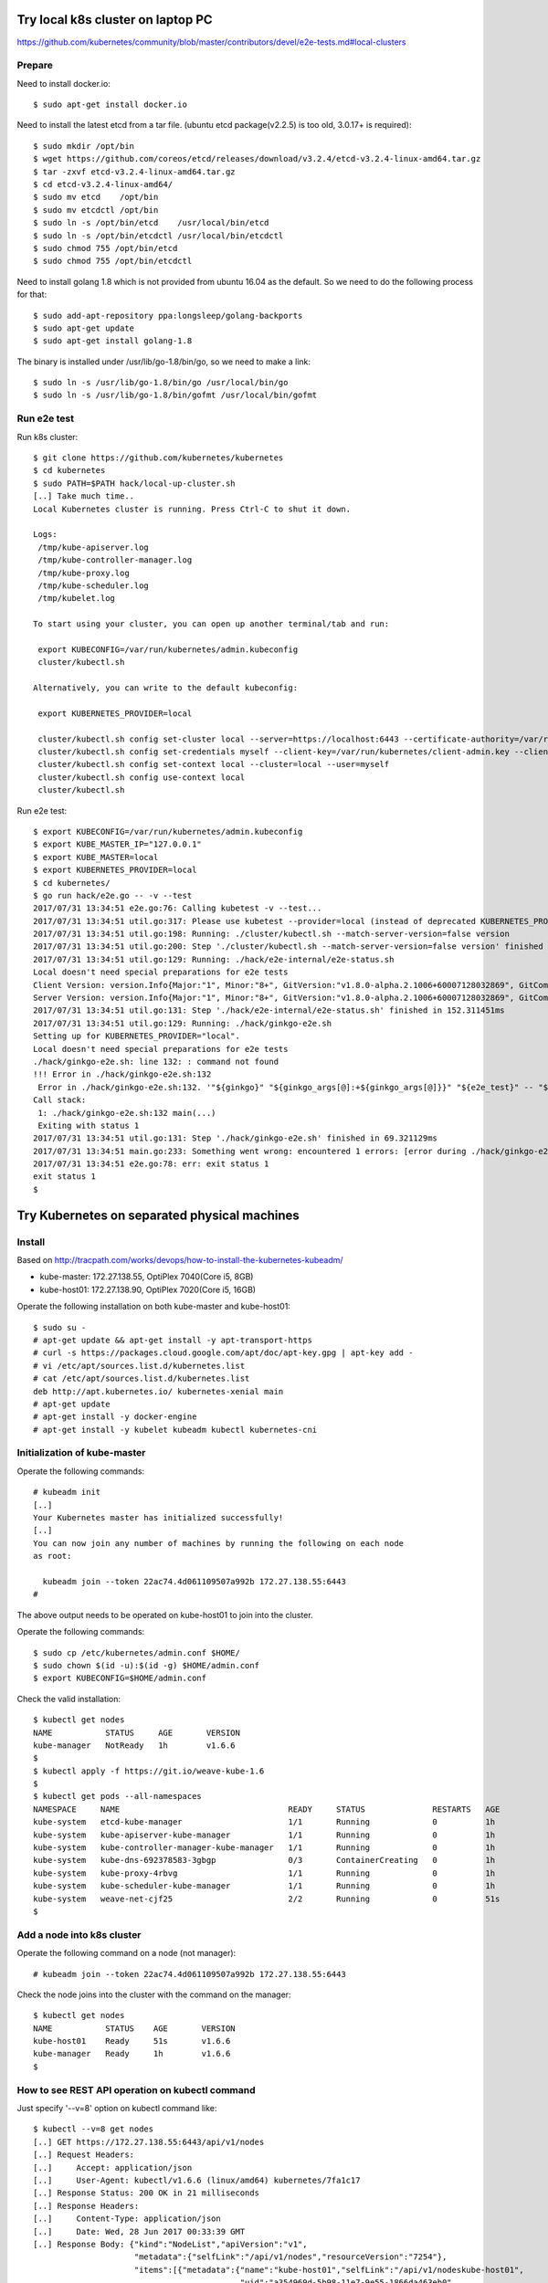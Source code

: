 Try local k8s cluster on laptop PC
==================================

https://github.com/kubernetes/community/blob/master/contributors/devel/e2e-tests.md#local-clusters

Prepare
-------

Need to install docker.io::

 $ sudo apt-get install docker.io

Need to install the latest etcd from a tar file.
(ubuntu etcd package(v2.2.5) is too old, 3.0.17+ is required)::

 $ sudo mkdir /opt/bin
 $ wget https://github.com/coreos/etcd/releases/download/v3.2.4/etcd-v3.2.4-linux-amd64.tar.gz
 $ tar -zxvf etcd-v3.2.4-linux-amd64.tar.gz
 $ cd etcd-v3.2.4-linux-amd64/
 $ sudo mv etcd    /opt/bin
 $ sudo mv etcdctl /opt/bin
 $ sudo ln -s /opt/bin/etcd    /usr/local/bin/etcd
 $ sudo ln -s /opt/bin/etcdctl /usr/local/bin/etcdctl
 $ sudo chmod 755 /opt/bin/etcd
 $ sudo chmod 755 /opt/bin/etcdctl

Need to install golang 1.8 which is not provided from ubuntu 16.04 as the
default. So we need to do the following process for that::

 $ sudo add-apt-repository ppa:longsleep/golang-backports
 $ sudo apt-get update
 $ sudo apt-get install golang-1.8

The binary is installed under /usr/lib/go-1.8/bin/go, so we need to make
a link::

 $ sudo ln -s /usr/lib/go-1.8/bin/go /usr/local/bin/go
 $ sudo ln -s /usr/lib/go-1.8/bin/gofmt /usr/local/bin/gofmt

Run e2e test
------------

Run k8s cluster::

 $ git clone https://github.com/kubernetes/kubernetes
 $ cd kubernetes
 $ sudo PATH=$PATH hack/local-up-cluster.sh
 [..] Take much time..
 Local Kubernetes cluster is running. Press Ctrl-C to shut it down.

 Logs:
  /tmp/kube-apiserver.log
  /tmp/kube-controller-manager.log
  /tmp/kube-proxy.log
  /tmp/kube-scheduler.log
  /tmp/kubelet.log

 To start using your cluster, you can open up another terminal/tab and run:

  export KUBECONFIG=/var/run/kubernetes/admin.kubeconfig
  cluster/kubectl.sh

 Alternatively, you can write to the default kubeconfig:

  export KUBERNETES_PROVIDER=local

  cluster/kubectl.sh config set-cluster local --server=https://localhost:6443 --certificate-authority=/var/run/kubernetes/server-ca.crt
  cluster/kubectl.sh config set-credentials myself --client-key=/var/run/kubernetes/client-admin.key --client-certificate=/var/run/kubernetes/client-admin.crt
  cluster/kubectl.sh config set-context local --cluster=local --user=myself
  cluster/kubectl.sh config use-context local
  cluster/kubectl.sh

Run e2e test::

 $ export KUBECONFIG=/var/run/kubernetes/admin.kubeconfig
 $ export KUBE_MASTER_IP="127.0.0.1"
 $ export KUBE_MASTER=local
 $ export KUBERNETES_PROVIDER=local
 $ cd kubernetes/
 $ go run hack/e2e.go -- -v --test
 2017/07/31 13:34:51 e2e.go:76: Calling kubetest -v --test...
 2017/07/31 13:34:51 util.go:317: Please use kubetest --provider=local (instead of deprecated KUBERNETES_PROVIDER=local)
 2017/07/31 13:34:51 util.go:198: Running: ./cluster/kubectl.sh --match-server-version=false version
 2017/07/31 13:34:51 util.go:200: Step './cluster/kubectl.sh --match-server-version=false version' finished in 384.198317ms
 2017/07/31 13:34:51 util.go:129: Running: ./hack/e2e-internal/e2e-status.sh
 Local doesn't need special preparations for e2e tests
 Client Version: version.Info{Major:"1", Minor:"8+", GitVersion:"v1.8.0-alpha.2.1006+60007128032869", GitCommit:"60007128032869eadb44a831e53834384716db80", GitTreeState:"clean", BuildDate:"2017-07-28T22:51:02Z", GoVersion:"go1.8.3", Compiler:"gc", Platform:"linux/amd64"}
 Server Version: version.Info{Major:"1", Minor:"8+", GitVersion:"v1.8.0-alpha.2.1006+60007128032869", GitCommit:"60007128032869eadb44a831e53834384716db80", GitTreeState:"clean", BuildDate:"2017-07-28T22:51:02Z", GoVersion:"go1.8.3", Compiler:"gc", Platform:"linux/amd64"}
 2017/07/31 13:34:51 util.go:131: Step './hack/e2e-internal/e2e-status.sh' finished in 152.311451ms
 2017/07/31 13:34:51 util.go:129: Running: ./hack/ginkgo-e2e.sh
 Setting up for KUBERNETES_PROVIDER="local".
 Local doesn't need special preparations for e2e tests
 ./hack/ginkgo-e2e.sh: line 132: : command not found
 !!! Error in ./hack/ginkgo-e2e.sh:132
  Error in ./hack/ginkgo-e2e.sh:132. '"${ginkgo}" "${ginkgo_args[@]:+${ginkgo_args[@]}}" "${e2e_test}" -- "${auth_config[@]:+${auth_config[@]}}" --ginkgo.flakeAttempts="${FLAKE_ATTEMPTS}" --host="${KUBE_MASTER_URL}" --provider="${KUBERNETES_PROVIDER}" --gce-project="${PROJECT:-}" --gce-zone="${ZONE:-}" --gce-multizone="${MULTIZONE:-false}" --gke-cluster="${CLUSTER_NAME:-}" --kube-master="${KUBE_MASTER:-}" --cluster-tag="${CLUSTER_ID:-}" --cloud-config-file="${CLOUD_CONFIG:-}" --repo-root="${KUBE_ROOT}" --node-instance-group="${NODE_INSTANCE_GROUP:-}" --prefix="${KUBE_GCE_INSTANCE_PREFIX:-e2e}" --network="${KUBE_GCE_NETWORK:-${KUBE_GKE_NETWORK:-e2e}}" --node-tag="${NODE_TAG:-}" --master-tag="${MASTER_TAG:-}" --federated-kube-context="${FEDERATION_KUBE_CONTEXT:-e2e-federation}" ${KUBE_CONTAINER_RUNTIME:+"--container-runtime=${KUBE_CONTAINER_RUNTIME}"} ${MASTER_OS_DISTRIBUTION:+"--master-os-distro=${MASTER_OS_DISTRIBUTION}"} ${NODE_OS_DISTRIBUTION:+"--node-os-distro=${NODE_OS_DISTRIBUTION}"} ${NUM_NODES:+"--num-nodes=${NUM_NODES}"} ${E2E_REPORT_DIR:+"--report-dir=${E2E_REPORT_DIR}"} ${E2E_REPORT_PREFIX:+"--report-prefix=${E2E_REPORT_PREFIX}"} "${@:-}"' exited with status 127
 Call stack:
  1: ./hack/ginkgo-e2e.sh:132 main(...)
  Exiting with status 1
 2017/07/31 13:34:51 util.go:131: Step './hack/ginkgo-e2e.sh' finished in 69.321129ms
 2017/07/31 13:34:51 main.go:233: Something went wrong: encountered 1 errors: [error during ./hack/ginkgo-e2e.sh: exit status 1]
 2017/07/31 13:34:51 e2e.go:78: err: exit status 1
 exit status 1
 $

Try Kubernetes on separated physical machines
=============================================

Install
-------

Based on http://tracpath.com/works/devops/how-to-install-the-kubernetes-kubeadm/

- kube-master: 172.27.138.55, OptiPlex 7040(Core i5, 8GB)
- kube-host01: 172.27.138.90, OptiPlex 7020(Core i5, 16GB)

Operate the following installation on both kube-master and kube-host01::

 $ sudo su -
 # apt-get update && apt-get install -y apt-transport-https
 # curl -s https://packages.cloud.google.com/apt/doc/apt-key.gpg | apt-key add -
 # vi /etc/apt/sources.list.d/kubernetes.list
 # cat /etc/apt/sources.list.d/kubernetes.list
 deb http://apt.kubernetes.io/ kubernetes-xenial main
 # apt-get update
 # apt-get install -y docker-engine
 # apt-get install -y kubelet kubeadm kubectl kubernetes-cni

Initialization of kube-master
-----------------------------

Operate the following commands::

 # kubeadm init
 [..]
 Your Kubernetes master has initialized successfully!
 [..]
 You can now join any number of machines by running the following on each node
 as root:

   kubeadm join --token 22ac74.4d061109507a992b 172.27.138.55:6443
 #

The above output needs to be operated on kube-host01 to join into the cluster.

Operate the following commands::

 $ sudo cp /etc/kubernetes/admin.conf $HOME/
 $ sudo chown $(id -u):$(id -g) $HOME/admin.conf
 $ export KUBECONFIG=$HOME/admin.conf

Check the valid installation::

 $ kubectl get nodes
 NAME           STATUS     AGE       VERSION
 kube-manager   NotReady   1h        v1.6.6
 $
 $ kubectl apply -f https://git.io/weave-kube-1.6
 $
 $ kubectl get pods --all-namespaces
 NAMESPACE     NAME                                   READY     STATUS              RESTARTS   AGE
 kube-system   etcd-kube-manager                      1/1       Running             0          1h
 kube-system   kube-apiserver-kube-manager            1/1       Running             0          1h
 kube-system   kube-controller-manager-kube-manager   1/1       Running             0          1h
 kube-system   kube-dns-692378583-3gbgp               0/3       ContainerCreating   0          1h
 kube-system   kube-proxy-4rbvg                       1/1       Running             0          1h
 kube-system   kube-scheduler-kube-manager            1/1       Running             0          1h
 kube-system   weave-net-cjf25                        2/2       Running             0          51s
 $

Add a node into k8s cluster
---------------------------

Operate the following command on a node (not manager)::

 # kubeadm join --token 22ac74.4d061109507a992b 172.27.138.55:6443

Check the node joins into the cluster with the command on the manager::

 $ kubectl get nodes
 NAME           STATUS    AGE       VERSION
 kube-host01    Ready     51s       v1.6.6
 kube-manager   Ready     1h        v1.6.6
 $

How to see REST API operation on kubectl command
------------------------------------------------

Just specify '--v=8' option on kubectl command like::

 $ kubectl --v=8 get nodes
 [..] GET https://172.27.138.55:6443/api/v1/nodes
 [..] Request Headers:
 [..]     Accept: application/json
 [..]     User-Agent: kubectl/v1.6.6 (linux/amd64) kubernetes/7fa1c17
 [..] Response Status: 200 OK in 21 milliseconds
 [..] Response Headers:
 [..]     Content-Type: application/json
 [..]     Date: Wed, 28 Jun 2017 00:33:39 GMT
 [..] Response Body: {"kind":"NodeList","apiVersion":"v1",
                      "metadata":{"selfLink":"/api/v1/nodes","resourceVersion":"7254"},
                      "items":[{"metadata":{"name":"kube-host01","selfLink":"/api/v1/nodeskube-host01",
                                            "uid":"a354969d-5b98-11e7-9e55-1866da463eb0",
                                            "resourceVersion":"7244","creationTimestamp":"2017-06-28T00:27:59Z",
                                            "labels":{"beta.kubernetes.io/arch":"amd64",
                                                      "beta.kubernetes.io/os":"linux",
                                                      "kubernetes.io/hostname":"kube-host01"} ..


